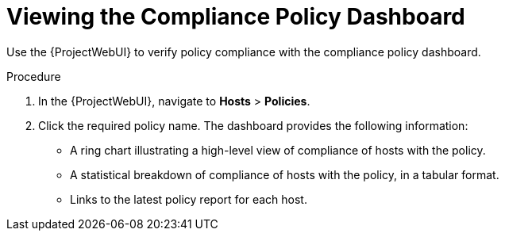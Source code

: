 [id="Viewing_the_Compliance_Policy_Dashboard_{context}"]
= Viewing the Compliance Policy Dashboard

Use the {ProjectWebUI} to verify policy compliance with the compliance policy dashboard.

.Procedure
. In the {ProjectWebUI}, navigate to *Hosts* > *Policies*.
. Click the required policy name.
The dashboard provides the following information:
* A ring chart illustrating a high-level view of compliance of hosts with the policy.
* A statistical breakdown of compliance of hosts with the policy, in a tabular format.
* Links to the latest policy report for each host.
